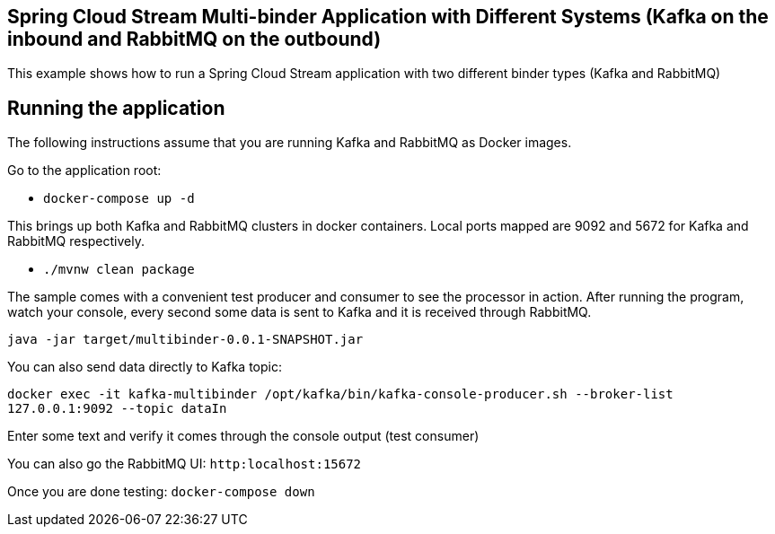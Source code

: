 == Spring Cloud Stream Multi-binder Application with Different Systems (Kafka on the inbound and RabbitMQ on the outbound)

This example shows how to run a Spring Cloud Stream application with two different binder types (Kafka and RabbitMQ)

## Running the application

The following instructions assume that you are running Kafka and RabbitMQ as Docker images.

Go to the application root:

* `docker-compose up -d`

This brings up both Kafka and RabbitMQ clusters in docker containers.
Local ports mapped are 9092 and 5672 for Kafka and RabbitMQ respectively.

* `./mvnw clean package`

The sample comes with a convenient test producer and consumer to see the processor in action.
After running the program, watch your console, every second some data is sent to Kafka and it is received through RabbitMQ.

```
java -jar target/multibinder-0.0.1-SNAPSHOT.jar
```

You can also send data directly to Kafka topic:

`docker exec -it kafka-multibinder /opt/kafka/bin/kafka-console-producer.sh --broker-list 127.0.0.1:9092 --topic dataIn`

Enter some text and verify it comes through the console output (test consumer)

You can also go the RabbitMQ UI: `http:localhost:15672`

Once you are done testing: `docker-compose down`

